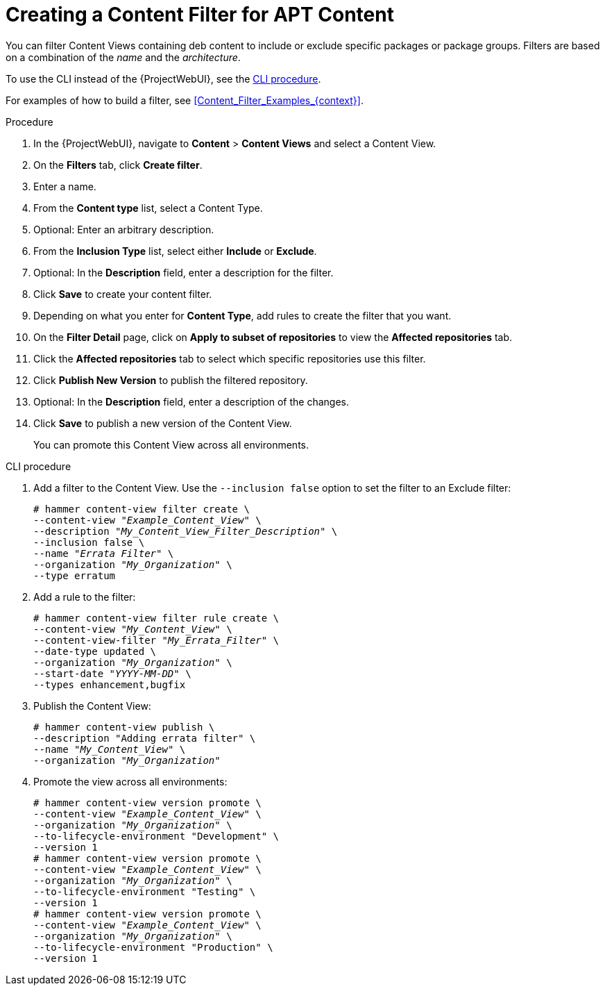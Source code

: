 [id="Creating_a_Content_Filter_for_APT_Content_{context}"]
= Creating a Content Filter for APT Content

You can filter Content Views containing deb content to include or exclude specific packages or package groups.
Filters are based on a combination of the _name_ and the _architecture_.

To use the CLI instead of the {ProjectWebUI}, see the xref:cli-creating-a-content-filter-apt_{context}[].

For examples of how to build a filter, see xref:Content_Filter_Examples_{context}[].

.Procedure
. In the {ProjectWebUI}, navigate to *Content* > *Content Views* and select a Content View.
. On the *Filters* tab, click *Create filter*.
. Enter a name.
. From the *Content type* list, select a Content Type.
. Optional: Enter an arbitrary description.
. From the *Inclusion Type* list, select either *Include* or *Exclude*.
. Optional: In the *Description* field, enter a description for the filter.
. Click *Save* to create your content filter.
. Depending on what you enter for *Content Type*, add rules to create the filter that you want.
. On the *Filter Detail* page, click on *Apply to subset of repositories* to view the *Affected repositories* tab.
. Click the *Affected repositories* tab to select which specific repositories use this filter.
. Click *Publish New Version* to publish the filtered repository.
. Optional: In the *Description* field, enter a description of the changes.
. Click *Save* to publish a new version of the Content View.
+
You can promote this Content View across all environments.

[id="cli-creating-a-content-filter-apt_{context}"]
.CLI procedure
. Add a filter to the Content View.
Use the `--inclusion false` option to set the filter to an Exclude filter:
+
[options="nowrap" subs="+quotes"]
----
# hammer content-view filter create \
--content-view "_Example_Content_View_" \
--description "_My_Content_View_Filter_Description_" \
--inclusion false \
--name "_Errata Filter_" \
--organization "_My_Organization_" \
--type erratum
----
. Add a rule to the filter:
+
[options="nowrap" subs="+quotes"]
----
# hammer content-view filter rule create \
--content-view "_My_Content_View_" \
--content-view-filter "_My_Errata_Filter_" \
--date-type updated \
--organization "_My_Organization_" \
--start-date "_YYYY-MM-DD_" \
--types enhancement,bugfix
----
. Publish the Content View:
+
[options="nowrap" subs="+quotes"]
----
# hammer content-view publish \
--description "Adding errata filter" \
--name "_My_Content_View_" \
--organization "_My_Organization_"
----
. Promote the view across all environments:
+
[options="nowrap" subs="+quotes"]
----
# hammer content-view version promote \
--content-view "_Example_Content_View_" \
--organization "_My_Organization_" \
--to-lifecycle-environment "Development" \
--version 1
# hammer content-view version promote \
--content-view "_Example_Content_View_" \
--organization "_My_Organization_" \
--to-lifecycle-environment "Testing" \
--version 1
# hammer content-view version promote \
--content-view "_Example_Content_View_" \
--organization "_My_Organization_" \
--to-lifecycle-environment "Production" \
--version 1
----

